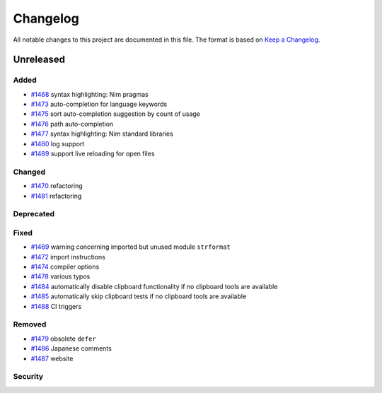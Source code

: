 .. --------------------- GNU General Public License 3.0 --------------------- ..
..                                                                            ..
.. Copyright (C) 2017─2022 fox0430                                            ..
..                                                                            ..
.. This program is free software: you can redistribute it and/or modify       ..
.. it under the terms of the GNU General Public License as published by       ..
.. the Free Software Foundation, either version 3 of the License, or          ..
.. (at your option) any later version.                                        ..
..                                                                            ..
.. This program is distributed in the hope that it will be useful,            ..
.. but WITHOUT ANY WARRANTY; without even the implied warranty of             ..
.. MERCHANTABILITY or FITNESS FOR A PARTICULAR PURPOSE.  See the              ..
.. GNU General Public License for more details.                               ..
..                                                                            ..
.. You should have received a copy of the GNU General Public License          ..
.. along with this program.  If not, see <https://www.gnu.org/licenses/>.     ..
..                                                                            ..
.. -------------------------------------------------------------------------- ..

.. -------------------------------------------------------------------------- ..
..
.. _Keep a Changelog: https://keepachangelog.com/en/1.0.0/
..
.. _#1468: https://github.com/fox0430/moe/pull/1468
.. _#1469: https://github.com/fox0430/moe/pull/1469
.. _#1470: https://github.com/fox0430/moe/pull/1470
.. _#1472: https://github.com/fox0430/moe/pull/1472
.. _#1473: https://github.com/fox0430/moe/pull/1473
.. _#1474: https://github.com/fox0430/moe/pull/1474
.. _#1475: https://github.com/fox0430/moe/pull/1475
.. _#1476: https://github.com/fox0430/moe/pull/1476
.. _#1477: https://github.com/fox0430/moe/pull/1477
.. _#1478: https://github.com/fox0430/moe/pull/1478
.. _#1479: https://github.com/fox0430/moe/pull/1479
.. _#1480: https://github.com/fox0430/moe/pull/1480
.. _#1481: https://github.com/fox0430/moe/pull/1481
.. _#1484: https://github.com/fox0430/moe/pull/1484
.. _#1485: https://github.com/fox0430/moe/pull/1485
.. _#1486: https://github.com/fox0430/moe/pull/1486
.. _#1487: https://github.com/fox0430/moe/pull/1487
.. _#1488: https://github.com/fox0430/moe/pull/1488
.. _#1489: https://github.com/fox0430/moe/pull/1489
..
.. -------------------------------------------------------------------------- ..

Changelog
=========

All notable changes to this project are documented in this file.  The format is
based on `Keep a Changelog`_.

Unreleased
----------

Added
.....

- `#1468`_ syntax highlighting:  Nim pragmas

- `#1473`_ auto-completion for language keywords

- `#1475`_ sort auto-completion suggestion by count of usage

- `#1476`_ path auto-completion

- `#1477`_ syntax highlighting:  Nim standard libraries

- `#1480`_ log support

- `#1489`_ support live reloading for open files

Changed
.......

- `#1470`_ refactoring

- `#1481`_ refactoring

Deprecated
..........

Fixed
.....

- `#1469`_ warning concerning imported but unused module ``strformat``

- `#1472`_ import instructions

- `#1474`_ compiler options

- `#1478`_ various typos

- `#1484`_ automatically disable clipboard functionality if no clipboard tools
  are available

- `#1485`_ automatically skip clipboard tests if no clipboard tools are
  available

- `#1488`_ CI triggers

Removed
.......

- `#1479`_ obsolete ``defer``

- `#1486`_ Japanese comments

- `#1487`_ website

Security
........

.. -------------------------------------------------------------------------- ..
